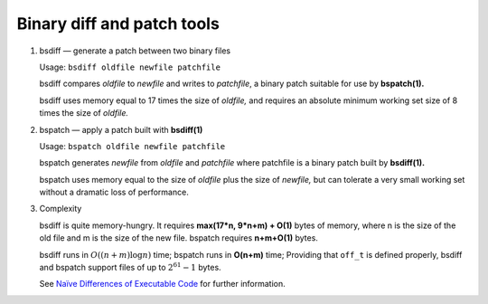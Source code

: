 ***************************
Binary diff and patch tools
***************************

#. bsdiff — generate a patch between two binary files

   Usage: ``bsdiff oldfile newfile patchfile``

   bsdiff compares *oldfile* to *newfile* and writes to *patchfile*,
   a binary patch suitable for use by **bspatch(1).**  

   bsdiff uses memory equal to 17 times the size of *oldfile,* 
   and requires an absolute minimum working set size of 8 times 
   the size of *oldfile.*


#. bspatch — apply a patch built with **bsdiff(1)**

   Usage: ``bspatch oldfile newfile patchfile``

   bspatch generates *newfile* from *oldfile* and *patchfile* 
   where patchfile is a binary patch built by **bsdiff(1).**

   bspatch uses memory equal to the size of *oldfile* plus the size of *newfile,* 
   but can tolerate a very small working set without a dramatic loss of performance.


#. Complexity
   
   bsdiff is quite memory-hungry. It requires **max(17*n, 9*n+m) + O(1)** bytes of memory, 
   where n is the size of the old file and m is the size of the new file. bspatch requires 
   **n+m+O(1)** bytes.

   bsdiff runs in :math:`O((n+m) \log n)` time; bspatch runs in **O(n+m)** time;
   Providing that ``off_t`` is defined properly, bsdiff and bspatch support files 
   of up to :math:`2^{61}-1` bytes.

   See `Naïve Differences of Executable Code <http://www.daemonology.net/papers/bsdiff.pdf>`_ 
   for further information.